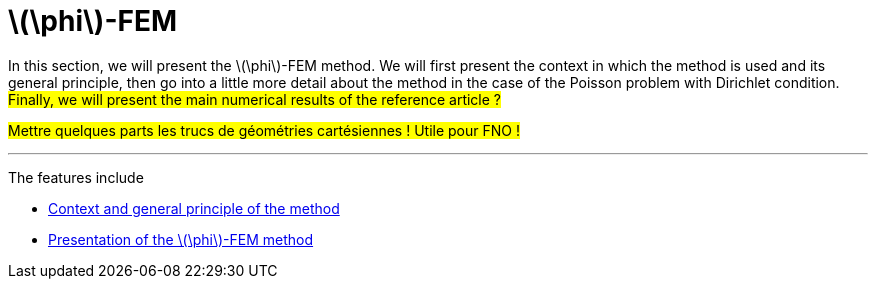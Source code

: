 :stem: latexmath
:xrefstyle: short
= stem:[\phi]-FEM

In this section, we will present the stem:[\phi]-FEM method. We will first present the context in which the method is used and its general principle, then go into a little more detail about the method in the case of the Poisson problem with Dirichlet condition. #Finally, we will present the main numerical results of the reference article ?#

#Mettre quelques parts les trucs de géométries cartésiennes ! Utile pour FNO !#


---
The features include

** xref:FEM/subsec_1_subsubsec_0.adoc[Context and general principle of the method]

** xref:FEM/subsec_1_subsubsec_1.adoc[Presentation of the stem:[\phi]-FEM method]

